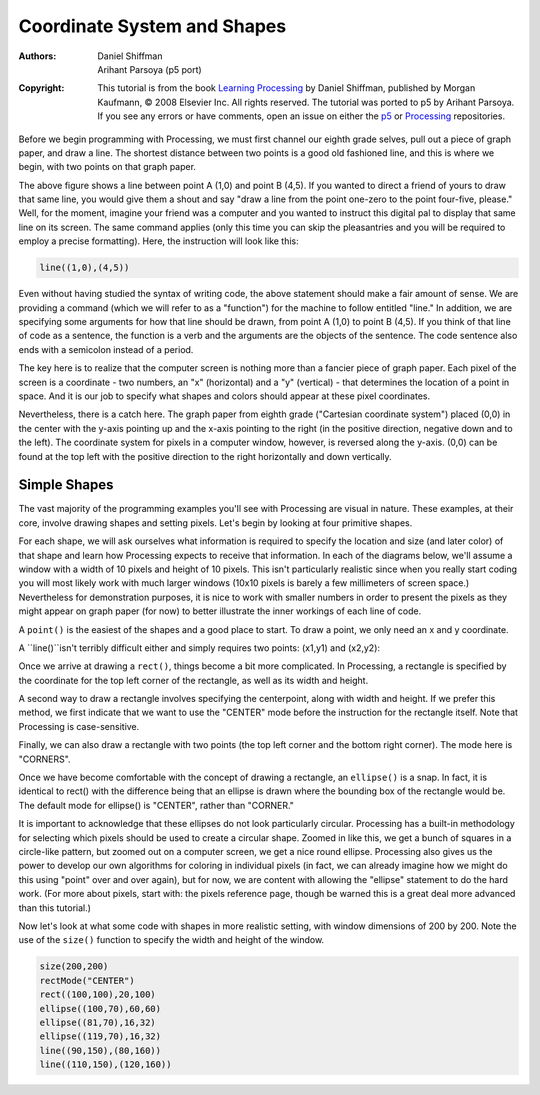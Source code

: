 ****************************
Coordinate System and Shapes
****************************

:Authors: Daniel Shiffman; Arihant Parsoya (p5 port)
:Copyright: This tutorial is from the book `Learning Processing
   <https://processing.org/books/#shiffman>`_ by Daniel Shiffman,
   published by Morgan Kaufmann, © 2008 Elsevier Inc. All rights
   reserved. The tutorial was ported to p5 by Arihant Parsoya. If you see
   any errors or have comments, open an issue on either the `p5
   <https://github.com/p5py/p5/issues>`_ or `Processing
   <https://github.com/processing/processing-docs/issues?q=is%3Aopen>`_
   repositories.

Before we begin programming with Processing, we must first channel our eighth grade selves, pull out a piece of graph paper, and draw a line. The shortest distance between two points is a good old fashioned line, and this is where we begin, with two points on that graph paper.

.. image:: ./coordinate_system_and_shapes-res/drawing-01.svg
	:align: center
	:width: 50%

The above figure shows a line between point A (1,0) and point B (4,5). If you wanted to direct a friend of yours to draw that same line, you would give them a shout and say "draw a line from the point one-zero to the point four-five, please." Well, for the moment, imagine your friend was a computer and you wanted to instruct this digital pal to display that same line on its screen. The same command applies (only this time you can skip the pleasantries and you will be required to employ a precise formatting). Here, the instruction will look like this:

.. code:: python

	line((1,0),(4,5))


Even without having studied the syntax of writing code, the above statement should make a fair amount of sense. We are providing a command (which we will refer to as a "function") for the machine to follow entitled "line." In addition, we are specifying some arguments for how that line should be drawn, from point A (1,0) to point B (4,5). If you think of that line of code as a sentence, the function is a verb and the arguments are the objects of the sentence. The code sentence also ends with a semicolon instead of a period. 


The key here is to realize that the computer screen is nothing more than a fancier piece of graph paper. Each pixel of the screen is a coordinate - two numbers, an "x" (horizontal) and a "y" (vertical) - that determines the location of a point in space. And it is our job to specify what shapes and colors should appear at these pixel coordinates. 


Nevertheless, there is a catch here. The graph paper from eighth grade ("Cartesian coordinate system") placed (0,0) in the center with the y-axis pointing up and the x-axis pointing to the right (in the positive direction, negative down and to the left). The coordinate system for pixels in a computer window, however, is reversed along the y-axis. (0,0) can be found at the top left with the positive direction to the right horizontally and down vertically. 

.. image:: ./coordinate_system_and_shapes-res/drawing-03.svg
	:align: center
	:width: 50%

Simple Shapes
=============

The vast majority of the programming examples you'll see with Processing are visual in nature. These examples, at their core, involve drawing shapes and setting pixels. Let's begin by looking at four primitive shapes. 


.. image:: ./coordinate_system_and_shapes-res/drawing-04.svg
	:align: center
	:width: 50%

For each shape, we will ask ourselves what information is required to specify the location and size (and later color) of that shape and learn how Processing expects to receive that information. In each of the diagrams below, we'll assume a window with a width of 10 pixels and height of 10 pixels. This isn't particularly realistic since when you really start coding you will most likely work with much larger windows (10x10 pixels is barely a few millimeters of screen space.) Nevertheless for demonstration purposes, it is nice to work with smaller numbers in order to present the pixels as they might appear on graph paper (for now) to better illustrate the inner workings of each line of code. 


A ``point()`` is the easiest of the shapes and a good place to start. To draw a point, we only need an x and y coordinate. 

.. image:: ./coordinate_system_and_shapes-res/drawing-05.svg
	:align: center
	:width: 50%

A ``line()``isn't terribly difficult either and simply requires two points: (x1,y1) and (x2,y2): 

.. image:: ./coordinate_system_and_shapes-res/drawing-06.svg
	:align: center
	:width: 50%

Once we arrive at drawing a ``rect()``, things become a bit more complicated. In Processing, a rectangle is specified by the coordinate for the top left corner of the rectangle, as well as its width and height. 

.. image:: ./coordinate_system_and_shapes-res/drawing-07.svg
	:align: center
	:width: 50%

A second way to draw a rectangle involves specifying the centerpoint, along with width and height. If we prefer this method, we first indicate that we want to use the "CENTER" mode before the instruction for the rectangle itself. Note that Processing is case-sensitive. 

.. image:: ./coordinate_system_and_shapes-res/drawing-08.svg
	:align: center
	:width: 50%

Finally, we can also draw a rectangle with two points (the top left corner and the bottom right corner). The mode here is "CORNERS". 

.. image:: ./coordinate_system_and_shapes-res/drawing-09.svg
	:align: center
	:width: 50%

Once we have become comfortable with the concept of drawing a rectangle, an ``ellipse()`` is a snap. In fact, it is identical to rect() with the difference being that an ellipse is drawn where the bounding box of the rectangle would be. The default mode for ellipse() is "CENTER", rather than "CORNER." 

.. image:: ./coordinate_system_and_shapes-res/drawing-10.svg
	:align: center
	:width: 50%

.. image:: ./coordinate_system_and_shapes-res/drawing-11.svg
	:align: center
	:width: 50%

.. image:: ./coordinate_system_and_shapes-res/drawing-12.svg
	:align: center
	:width: 50%

It is important to acknowledge that these ellipses do not look particularly circular. Processing has a built-in methodology for selecting which pixels should be used to create a circular shape. Zoomed in like this, we get a bunch of squares in a circle-like pattern, but zoomed out on a computer screen, we get a nice round ellipse. Processing also gives us the power to develop our own algorithms for coloring in individual pixels (in fact, we can already imagine how we might do this using "point" over and over again), but for now, we are content with allowing the "ellipse" statement to do the hard work. (For more about pixels, start with: the pixels reference page, though be warned this is a great deal more advanced than this tutorial.) 

Now let's look at what some code with shapes in more realistic setting, with window dimensions of 200 by 200. Note the use of the ``size()`` function to specify the width and height of the window. 


.. figure:: ./coordinate_system_and_shapes-res/1.11.jpg
   :align: center


.. code:: python

	size(200,200)
	rectMode("CENTER")
	rect((100,100),20,100)
	ellipse((100,70),60,60)
	ellipse((81,70),16,32) 
	ellipse((119,70),16,32) 
	line((90,150),(80,160))
	line((110,150),(120,160))
